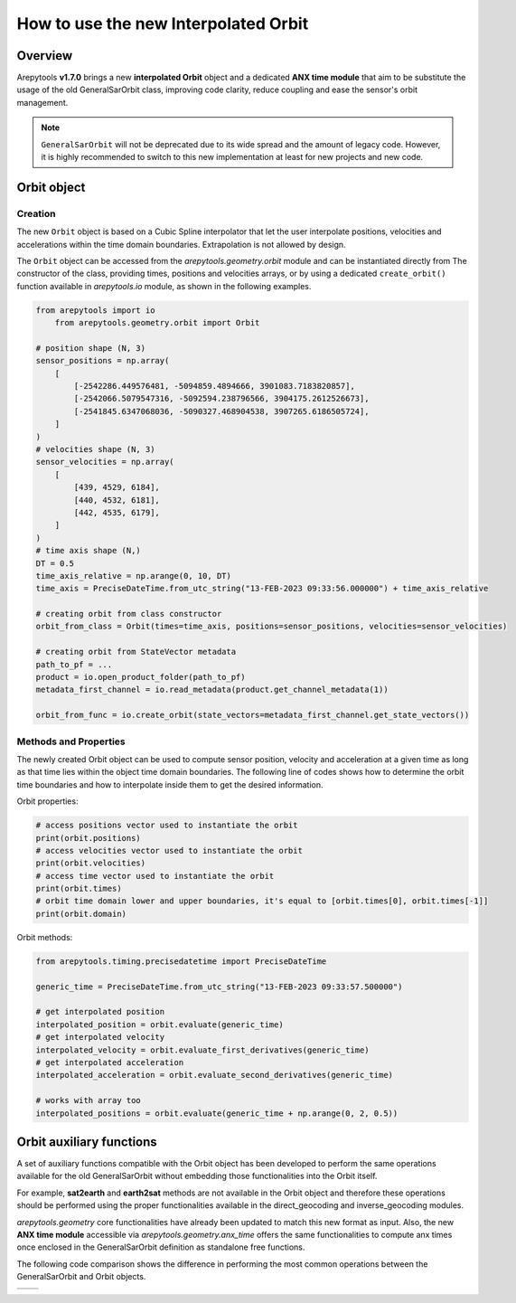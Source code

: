 .. _new_orbit_anx:

How to use the new Interpolated Orbit
=====================================


Overview
--------

Arepytools **v1.7.0** brings a new **interpolated Orbit** object and a dedicated **ANX time module** that aim to be
substitute the usage of the old GeneralSarOrbit class, improving code clarity, reduce coupling and ease the sensor's
orbit management.

.. note::

   ``GeneralSarOrbit`` will not be deprecated due to its wide spread and the amount of legacy code. However, it is highly
   recommended to switch to this new implementation at least for new projects and new code.


Orbit object
------------

Creation
~~~~~~~~

The new ``Orbit`` object is based on a Cubic Spline interpolator that let the user interpolate positions, velocities and
accelerations within the time domain boundaries. Extrapolation is not allowed by design.

The ``Orbit`` object can be accessed from the `arepytools.geometry.orbit` module and can be instantiated directly from The
constructor of the class, providing times, positions and velocities arrays, or by using a dedicated ``create_orbit()``
function available in `arepytools.io` module, as shown in the following examples.

.. code-block:: python

    from arepytools import io
	from arepytools.geometry.orbit import Orbit

    # position shape (N, 3)
    sensor_positions = np.array(
        [
            [-2542286.449576481, -5094859.4894666, 3901083.7183820857],
            [-2542066.5079547316, -5092594.238796566, 3904175.2612526673],
            [-2541845.6347068036, -5090327.468904538, 3907265.6186505724],
        ]
    )
    # velocities shape (N, 3)
    sensor_velocities = np.array(
        [
            [439, 4529, 6184],
            [440, 4532, 6181],
            [442, 4535, 6179],
        ]
    )
    # time axis shape (N,)
    DT = 0.5
    time_axis_relative = np.arange(0, 10, DT)
    time_axis = PreciseDateTime.from_utc_string("13-FEB-2023 09:33:56.000000") + time_axis_relative

    # creating orbit from class constructor
    orbit_from_class = Orbit(times=time_axis, positions=sensor_positions, velocities=sensor_velocities)

    # creating orbit from StateVector metadata
    path_to_pf = ...
    product = io.open_product_folder(path_to_pf)
    metadata_first_channel = io.read_metadata(product.get_channel_metadata(1))

    orbit_from_func = io.create_orbit(state_vectors=metadata_first_channel.get_state_vectors())


Methods and Properties
~~~~~~~~~~~~~~~~~~~~~~

The newly created Orbit object can be used to compute sensor position, velocity and acceleration at a given time as long
as that time lies within the object time domain boundaries. The following line of codes shows how to determine the orbit
time boundaries and how to interpolate inside them to get the desired information.

Orbit properties:

.. code-block:: python

    # access positions vector used to instantiate the orbit
    print(orbit.positions)
    # access velocities vector used to instantiate the orbit
    print(orbit.velocities)
    # access time vector used to instantiate the orbit
    print(orbit.times)
    # orbit time domain lower and upper boundaries, it's equal to [orbit.times[0], orbit.times[-1]]
    print(orbit.domain)

Orbit methods:

.. code-block:: python

    from arepytools.timing.precisedatetime import PreciseDateTime

    generic_time = PreciseDateTime.from_utc_string("13-FEB-2023 09:33:57.500000")

    # get interpolated position
    interpolated_position = orbit.evaluate(generic_time)
    # get interpolated velocity
    interpolated_velocity = orbit.evaluate_first_derivatives(generic_time)
    # get interpolated acceleration
    interpolated_acceleration = orbit.evaluate_second_derivatives(generic_time)

    # works with array too
    interpolated_positions = orbit.evaluate(generic_time + np.arange(0, 2, 0.5))


Orbit auxiliary functions
-------------------------

A set of auxiliary functions compatible with the Orbit object has been developed to perform the same operations available
for the old GeneralSarOrbit without embedding those functionalities into the Orbit itself.

For example, **sat2earth** and **earth2sat** methods are not available in the Orbit object and therefore these operations should
be performed using the proper functionalities available in the direct_geocoding and inverse_geocoding modules.

`arepytools.geometry` core functionalities have already been updated to match this new format as input. Also, the new **ANX time module**
accessible via `arepytools.geometry.anx_time` offers the same functionalities to compute anx times once enclosed in the GeneralSarOrbit
definition as standalone free functions.

The following code comparison shows the difference in performing the most common operations between the GeneralSarOrbit
and Orbit objects.

+-------------------------------------+--------------------------------------+
|                                     |                                      |
|.. literalinclude:: old_code_orb.txt |.. literalinclude:: new_code_orb.txt  |
|                                     |                                      |
+-------------------------------------+--------------------------------------+

